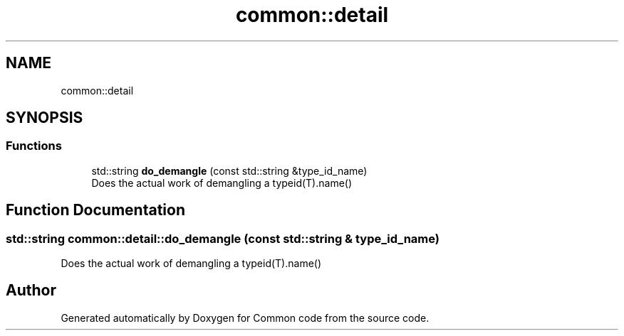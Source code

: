 .TH "common::detail" 3 "Sat Aug 20 2022" "Common code" \" -*- nroff -*-
.ad l
.nh
.SH NAME
common::detail
.SH SYNOPSIS
.br
.PP
.SS "Functions"

.in +1c
.ti -1c
.RI "std::string \fBdo_demangle\fP (const std::string &type_id_name)"
.br
.RI "Does the actual work of demangling a typeid(T)\&.name() "
.in -1c
.SH "Function Documentation"
.PP 
.SS "std::string common::detail::do_demangle (const std::string & type_id_name)"

.PP
Does the actual work of demangling a typeid(T)\&.name() 
.SH "Author"
.PP 
Generated automatically by Doxygen for Common code from the source code\&.
